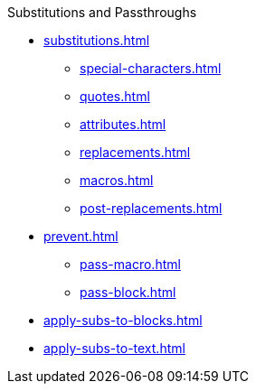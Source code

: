 .Substitutions and Passthroughs
* xref:substitutions.adoc[]
** xref:special-characters.adoc[]
** xref:quotes.adoc[]
** xref:attributes.adoc[]
** xref:replacements.adoc[]
** xref:macros.adoc[]
** xref:post-replacements.adoc[]
* xref:prevent.adoc[]
** xref:pass-macro.adoc[]
** xref:pass-block.adoc[]
* xref:apply-subs-to-blocks.adoc[]
* xref:apply-subs-to-text.adoc[]
